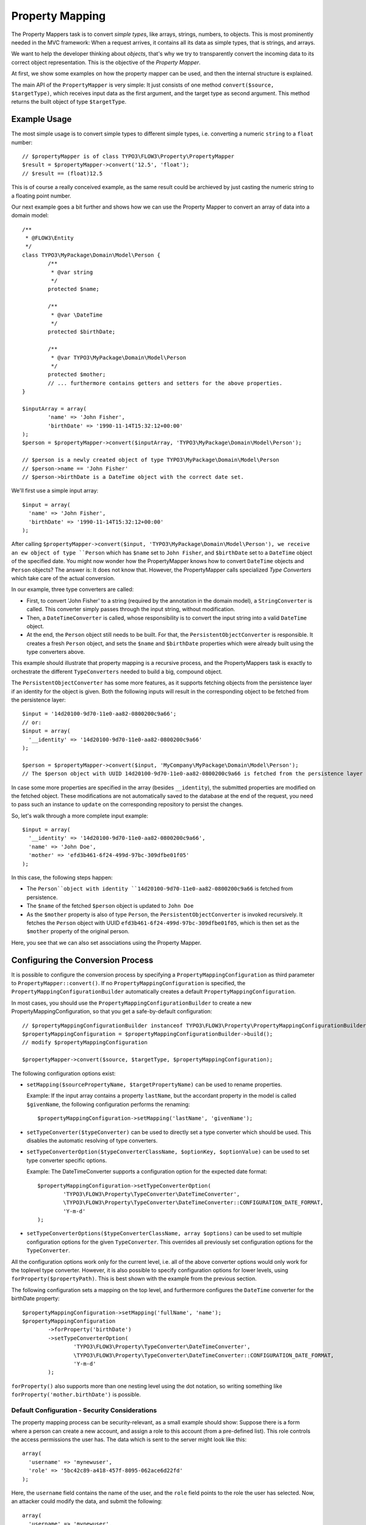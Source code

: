 ================
Property Mapping
================

.. sectionauthor:: Sebastian Kurfürst <sebastian@typo3.org>

.. TODOs: extract TypeConverter reference from PHPDoc

The Property Mappers task is to convert *simple types*, like arrays, strings, numbers,
to objects. This is most prominently needed in the MVC framework: When a request
arrives, it contains all its data as simple types, that is strings, and arrays.

We want to help the developer thinking about *objects*, that's why we try to
transparently convert the incoming data to its correct object representation.
This is the objective of the *Property Mapper*.

At first, we show some examples on how the property mapper can be used, and then
the internal structure is explained.

The main API of the ``PropertyMapper`` is very simple: It just consists of one method
``convert($source, $targetType)``, which receives input data as the first argument,
and the target type as second argument. This method returns the built object of type
``$targetType``.

Example Usage
=============

The most simple usage is to convert simple types to different simple types, i.e.
converting a numeric ``string`` to a ``float`` number::

	// $propertyMapper is of class TYPO3\FLOW3\Property\PropertyMapper
	$result = $propertyMapper->convert('12.5', 'float');
	// $result == (float)12.5

This is of course a really conceived example, as the same result could be archieved
by just casting the numeric string to a floating point number.

Our next example goes a bit further and shows how we can use the Property Mapper
to convert an array of data into a domain model::

	/**
	 * @FLOW3\Entity
	 */
	class TYPO3\MyPackage\Domain\Model\Person {
		/**
		 * @var string
		 */
		protected $name;

		/**
		 * @var \DateTime
		 */
		protected $birthDate;

		/**
		 * @var TYPO3\MyPackage\Domain\Model\Person
		 */
		protected $mother;
		// ... furthermore contains getters and setters for the above properties.
	}

	$inputArray = array(
		'name' => 'John Fisher',
		'birthDate' => '1990-11-14T15:32:12+00:00'
	);
	$person = $propertyMapper->convert($inputArray, 'TYPO3\MyPackage\Domain\Model\Person');

	// $person is a newly created object of type TYPO3\MyPackage\Domain\Model\Person
	// $person->name == 'John Fisher'
	// $person->birthDate is a DateTime object with the correct date set.

We'll first use a simple input array::

	$input = array(
	  'name' => 'John Fisher',
	  'birthDate' => '1990-11-14T15:32:12+00:00'
	);

After calling ``$propertyMapper->convert($input, 'TYPO3\MyPackage\Domain\Model\Person'),
we receive an ew object of type ``Person`` which has ``$name`` set to ``John Fisher``,
and ``$birthDate`` set to a ``DateTime`` object of the specified date. You might
now wonder how the PropertyMapper knows how to convert ``DateTime`` objects and
``Person`` objects? The answer is: It does not know that. However, the PropertyMapper
calls specialized *Type Converters* which take care of the actual conversion.

In our example, three type converters are called:

* First, to convert 'John Fisher' to a string (required by the annotation in the
  domain model), a ``StringConverter`` is called. This converter simply passes
  through the input string, without modification.
* Then, a ``DateTimeConverter`` is called, whose responsibility is to convert the
  input string into a valid ``DateTime`` object.
* At the end, the ``Person`` object still needs to be built. For that, the
  ``PersistentObjectConverter`` is responsible. It creates a fresh ``Person`` object,
  and sets the ``$name`` and ``$birthDate`` properties which were already built
  using the type converters above.

This example should illustrate that property mapping is a recursive process, and
the PropertyMappers task is exactly to orchestrate the different ``TypeConverters``
needed to build a big, compound object.

The ``PersistentObjectConverter`` has some more features, as it supports fetching
objects from the persistence layer if an identity for the object is given. Both
the following inputs will result in the corresponding object to be fetched from
the persistence layer::

	$input = '14d20100-9d70-11e0-aa82-0800200c9a66';
	// or:
	$input = array(
	  '__identity' => '14d20100-9d70-11e0-aa82-0800200c9a66'
	);

	$person = $propertyMapper->convert($input, 'MyCompany\MyPackage\Domain\Model\Person');
	// The $person object with UUID 14d20100-9d70-11e0-aa82-0800200c9a66 is fetched from the persistence layer

In case some more properties are specified in the array (besides ``__identity``),
the submitted properties are modified on the fetched object. These modifications are
not automatically saved to the database at the end of the request, you need to pass
such an instance to ``update`` on the corresponding repository to persist the changes.

So, let's walk through a more complete input example::

	$input = array(
	  '__identity' => '14d20100-9d70-11e0-aa82-0800200c9a66',
	  'name' => 'John Doe',
	  'mother' => 'efd3b461-6f24-499d-97bc-309dfbe01f05'
	);

In this case, the following steps happen:

* The ``Person``object with identity ``14d20100-9d70-11e0-aa82-0800200c9a66`` is
  fetched from persistence.
* The ``$name`` of the fetched ``$person`` object is updated to ``John Doe``
* As the ``$mother`` property is also of type ``Person``, the ``PersistentObjectConverter``
  is invoked recursively. It fetches the ``Person`` object with UUID
  ``efd3b461-6f24-499d-97bc-309dfbe01f05``, which is then set as the ``$mother``
  property of the original person.

Here, you see that we can also set associations using the Property Mapper.

Configuring the Conversion Process
==================================


It is possible to configure the conversion process by specifying a
``PropertyMappingConfiguration`` as third parameter to ``PropertyMapper::convert()``.
If no ``PropertyMappingConfiguration`` is specified, the ``PropertyMappingConfigurationBuilder``
automatically creates a default ``PropertyMappingConfiguration``.

In most cases, you should use the ``PropertyMappingConfigurationBuilder`` to create a new
PropertyMappingConfiguration, so that you get a safe-by-default configuration::

	// $propertyMappingConfigurationBuilder instanceof TYPO3\FLOW3\Property\PropertyMappingConfigurationBuilder
	$propertyMappingConfiguration = $propertyMappingConfigurationBuilder->build();
	// modify $propertyMappingConfiguration

	$propertyMapper->convert($source, $targetType, $propertyMappingConfiguration);

The following configuration options exist:

* ``setMapping($sourcePropertyName, $targetPropertyName)`` can be used to rename properties.

  Example: If the input array contains a property ``lastName``, but the accordant
  property in the model is called ``$givenName``, the following configuration performs
  the renaming::

    $propertyMappingConfiguration->setMapping('lastName', 'givenName');

* ``setTypeConverter($typeConverter)`` can be used to directly set a type converter
  which should be used. This disables the automatic resolving of type converters.

* ``setTypeConverterOption($typeConverterClassName, $optionKey, $optionValue)``
  can be used to set type converter specific options.

  Example: The DateTimeConverter supports a configuration option for the expected
  date format::

	$propertyMappingConfiguration->setTypeConverterOption(
		'TYPO3\FLOW3\Property\TypeConverter\DateTimeConverter',
		\TYPO3\FLOW3\Property\TypeConverter\DateTimeConverter::CONFIGURATION_DATE_FORMAT,
		'Y-m-d'
	);

* ``setTypeConverterOptions($typeConverterClassName, array $options)`` can be used
  to set multiple configuration options for the given ``TypeConverter``. This overrides
  all previously set configuration options for the ``TypeConverter``.

All the configuration options work only for the current level, i.e. all of the
above converter options would only work for the toplevel type converter. However,
it is also possible to specify configuration options for lower levels, using
``forProperty($propertyPath)``. This is best shown with the example from the previous section.

The following configuration sets a mapping on the top level, and furthermore
configures the ``DateTime`` converter for the birthDate property::

	$propertyMappingConfiguration->setMapping('fullName', 'name');
	$propertyMappingConfiguration
		->forProperty('birthDate')
		->setTypeConverterOption(
			'TYPO3\FLOW3\Property\TypeConverter\DateTimeConverter',
			\TYPO3\FLOW3\Property\TypeConverter\DateTimeConverter::CONFIGURATION_DATE_FORMAT,
			'Y-m-d'
		);

``forProperty()`` also supports more than one nesting level using the dot notation,
so writing something like ``forProperty('mother.birthDate')`` is possible.

Default Configuration - Security Considerations
-----------------------------------------------

The property mapping process can be security-relevant, as a small example should
show: Suppose there is a form where a person can create a new account, and assign
a role to this account (from a pre-defined list). This role controls the access
permissions the user has. The data which is sent to the server might look like this::

	array(
	  'username' => 'mynewuser',
	  'role' => '5bc42c89-a418-457f-8095-062ace6d22fd'
	);

Here, the ``username`` field contains the name of the user, and the ``role`` field points
to the role the user has selected. Now, an attacker could modify the data, and submit the
following::

	array(
	  'username' => 'mynewuser',
	  'role' => array(
	    'name' => 'superuser',
	    'admin' => 1
	  )
	);

As the property mapper works recursively, it would create a new ``Role`` object with the
admin flag set to ``TRUE``, which might compromise the security in the system.

That's why the PersistentObjectConverter has two options, ``CONFIGURATION_MODIFICATION_ALLOWED``
and ``CONFIGURATION_CREATION_ALLOWED``, which must be used to explicitely activate
the modification or creation of objects. By default, the ``PersistentObjectConverter``
does only fetch objects from the persistence, but does not create new ones or modifies
existing ones.

However, in the most-common use case, you want to use this magic functionality at
least for the top-level object which is being submitted. That's why the default
configuration (which is created by the ``PropertyMappingConfigurationBuilder``)
enables creation and modification for the top-level object, and disables it for
all sub objects by default.

Reference of TypeConverters
===========================

.. note:: TODO: should be automatically generated from the source

The Inner Workings of the Property Mapper
=========================================

The Property Mapper applies the following steps to convert a simple type to an
object. Some of the steps will be described in detail afterwards.

#. Figure out which type converter to use for the given source - target pair.

#. Ask this type converter to return the child properties of the source data
   (if it has any), by calling ``getSourceChildPropertiesToBeConverted()`` on
   the type converter.

#. For each child propery, do the following:

	#. Ask the type converter about the data type of the child property, by calling
	   ``getTypeOfChildProperty()`` on the type converter.

	#. Recursively invoke the ``PropertyMapper`` to build the child object from the input data.

#. Now, call the type converter again (method ``convertFrom()``), passing all (already
   built) child objects along. The result of this call is returned as the final result of the
   property mapping process.

On first sight, the steps might seem complex and difficult, but they account for
a great deal of flexibility of the property mapper.
Automatic resolving of type converters

Automatic Resolving of Type Converters
--------------------------------------

All type converters which implement ``TYPO3\FLOW3\Property\TypeConverterInterface``
are automatically found in the resolving process. There are four API methods in
each ``TypeConverter`` which influence the resolving process:

* ``getSupportedSourceTypes()``: returns an array of simple types which are
  understood as source type by this type converter

* ``getSupportedTargetType()``: The target type this type converter can convert
  into. Can be either a simple type, or a class name.

* ``getPriority()``: If two type converters have the same source and target type,
  precedence is given to the one with higher priority. All standard TypeConverters
  have a priority lower than 100.

* ``canConvertFrom($source, $targetType)`` is called as last check, when source
  and target types fit together. Here, the TypeConverter can implement runtime
  constraints to decide whether it can do the conversion.

When a type converter has to be found, the following algorithm is applied:

#. If typeConverter is set in the ``PropertyMappingConfiguration``, this is directly used.

#. The inheritance hierarchy of the target type is traversed in reverse order (from
   most specific to generic) until a TypeConverter is found. If two type converters
   work on the same class, the one with highest priority is used.

#. If no type converter could be found for the direct inheritance hierarchy, it is
   checked if there is a TypeConverter for one of the interfaces the target class
   implements. As it is not possible in PHP to order interfaces in any meaningful
   way, the TypeConverter with the highest priority is used (througout all interfaces).

#. If no type converter is found in the interfaces, it is checked if there is an
   applicable type converter for the target type ``object``.

If a type converter is found according to the above algorithm, ``canConvertFrom`` is
called on the type converter, so he can perform additional runtime checks. In case
the ``TypeConverter`` returns ``FALSE``, the search is continued at the position
where it left off in the above algorithm.

For simple target types, the steps 2 and 3 are omitted.

Writing Own TypeConverters
--------------------------

Often, it is enough to subclass
``TYPO3\FLOW3\Property\TypeConverter\AbstractTypeConverter``
instead of implementing ``TypeConverterInterface``.

Besides, good starting points for own type converters are the ``DateTimeConverter``
or the ``IntegerConverter``. If you write your own type converter, you should set
it to a priority greater than 100, to make sure it is used before the standard
converters by FLOW3.

TypeConverters should not contain any internal state, as they are re-used by the
property mapper, even recursively during the same run.

Of further importance is the exception and error semantics, so there are a few
possibilities what can be returned in ``convertFrom()``:

* For fatal errors which hint at some wrong configuration of the developer, throw
  an exception. This will show a stack trace in development context. Also for
  detected security breaches, exceptions should be thrown.

* If at run-time the type converter does not wish to participate in the results,
  ``NULL`` should be returned. For example, if a file upload is expected, but there
  was no file uploaded, returning ``NULL`` would be the appropriate way to handling
  this.

* If the error is recoverable, and the user should re-submit his data, return a
  ``TYPO3\FLOW3\Error\Error`` object (or a subclass thereof), containing information
  about the error. In this case, the property is not mapped at all (``NULL`` is
  returned, like above).

  If the Property Mapping occurs in the context of the MVC stack (as it will be the
  case in most cases), the error is detected and a forward is done to the last shown
  form. The end-user experiences the same flow as when MVC validation errors happen.

  This is the correct response for example if the file upload could not be processed
  because of wrong checksums, or because the disk on the server is full.
